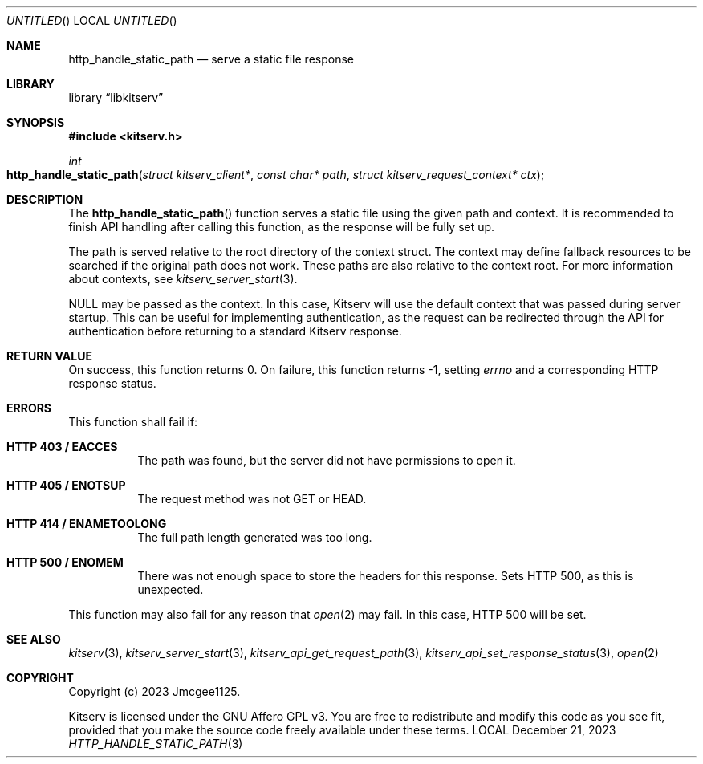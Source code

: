 .Dd December 21, 2023
.Os LOCAL
.Dt HTTP_HANDLE_STATIC_PATH 3 LOCAL
.Sh NAME
.Nm http_handle_static_path
.Nd serve a static file response
.Sh LIBRARY
.Lb libkitserv
.Sh SYNOPSIS
.In kitserv.h
.Ft int
.Fo http_handle_static_path
.Fa "struct kitserv_client*"
.Fa "const char* path"
.Fa "struct kitserv_request_context* ctx"
.Fc
.Sh DESCRIPTION
The
.Fn http_handle_static_path
function serves a static file using the given path and context.
It is recommended to finish API handling after calling this function, as the
response will be fully set up.
.Pp
The path is served relative to the root directory of the context struct. The
context may define fallback resources to be searched if the original path
does not work. These paths are also relative to the context root. For more
information about contexts, see
.Xr kitserv_server_start 3 . No \&
.Pp
.Dv NULL
may be passed as the context. In this case, Kitserv will use the default
context that was passed during server startup. This can be useful for
implementing authentication, as the request can be redirected through the API
for authentication before returning to a standard Kitserv response.
.Pp
.Sh RETURN VALUE
On success, this function returns 0. On failure, this function returns -1,
.No setting Va errno No and a corresponding HTTP response status.
.Sh ERRORS
This function shall fail if:
.Bl -tag -width Ds
.It Sy HTTP 403 / EACCES
The path was found, but the server did not have permissions to open it.
.It Sy HTTP 405 / ENOTSUP
The request method was not GET or HEAD.
.It Sy HTTP 414 / ENAMETOOLONG
The full path length generated was too long.
.It Sy HTTP 500 / ENOMEM
There was not enough space to store the headers for this response.
Sets HTTP 500, as this is unexpected.
.El
.Pp
This function may also fail for any reason that
.Xr open 2
may fail. In this case, HTTP 500 will be set.
.Sh SEE ALSO
.Xr kitserv 3 ,
.Xr kitserv_server_start 3 ,
.Xr kitserv_api_get_request_path 3 ,
.Xr kitserv_api_set_response_status 3 ,
.Xr open 2
.Sh COPYRIGHT
Copyright (c) 2023 Jmcgee1125.
.Pp
Kitserv is licensed under the GNU Affero GPL v3. You are free to redistribute
and modify this code as you see fit, provided that you make the source code
freely available under these terms.
